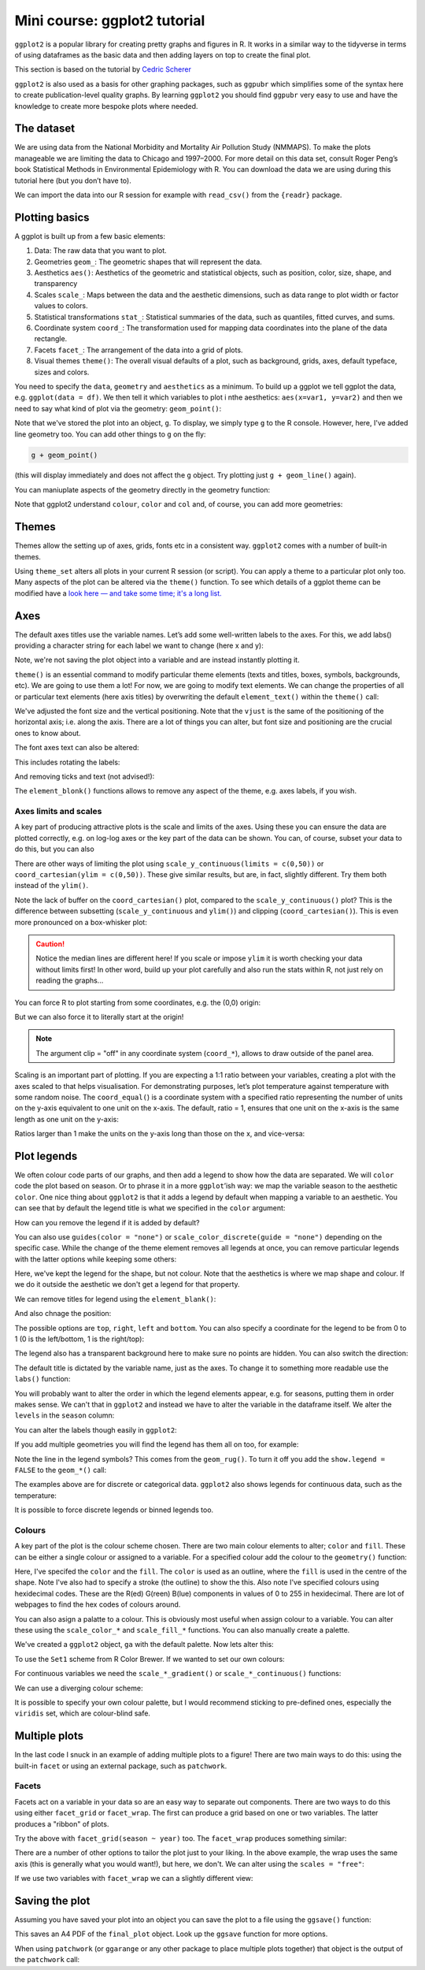Mini course: ggplot2 tutorial
=============================
.. index::
  pair: ggplot2; R

``ggplot2`` is a popular library for creating pretty graphs and figures in R. It
works in a similar way to the tidyverse in terms of using dataframes as the basic data
and then adding layers on top to create the final plot. 

This section is based on the tutorial by 
`Cedric Scherer <https://www.cedricscherer.com/2019/08/05/a-ggplot2-tutorial-for-beautiful-plotting-in-r/>`_

``ggplot2`` is also used as a basis for other graphing packages, such as ``ggpubr`` which simplifies some
of the syntax here to create publication-level quality graphs. By learning ``ggplot2`` you should find
``ggpubr`` very easy to use and have the knowledge to create more bespoke plots where needed.

The dataset
------------

We are using data from the National Morbidity and Mortality Air Pollution Study (NMMAPS). 
To make the plots manageable we are limiting the data to Chicago and 1997–2000. For more detail 
on this data set, consult Roger Peng’s book Statistical Methods in Environmental Epidemiology
with R. You can download the data we are using during this tutorial here (but you don’t have to).

We can import the data into our R session for example with ``read_csv()`` from the ``{readr}`` package.

.. code-block:: R
    :caption: |R|

    chic <- readr::read_csv("https://cedricscherer.com/data/chicago-nmmaps-custom.csv")
    tibble::glimpse(chic)
    head(chic, 10)

Plotting basics
----------------

A ggplot is built up from a few basic elements:

#. Data: The raw data that you want to plot.
#. Geometries ``geom_``: The geometric shapes that will represent the data.
#. Aesthetics ``aes()``: Aesthetics of the geometric and statistical objects, such as position, color, size, shape, and transparency
#. Scales ``scale_``: Maps between the data and the aesthetic dimensions, such as data range to plot width or factor values to colors.
#. Statistical transformations ``stat_``: Statistical summaries of the data, such as quantiles, fitted curves, and sums.
#. Coordinate system ``coord_``: The transformation used for mapping data coordinates into the plane of the data rectangle.
#. Facets ``facet_``: The arrangement of the data into a grid of plots.
#. Visual themes ``theme()``: The overall visual defaults of a plot, such as background, grids, axes, default typeface, sizes and colors.

You need to specify the ``data``, ``geometry`` and ``aesthetics`` as a minimum. To build up a ggplot we tell 
ggplot the data, e.g. ``ggplot(data = df)``. We then tell it which variables to plot i nthe aesthetics: ``aes(x=var1, y=var2)``
and then we need to say what kind of plot via the geometry: ``geom_point()``:

.. code-block:: R
    :caption: |R|

    g <- ggplot(chic, aes(x = date, y = temp))
    g + geom_line()

Note that we've stored the plot into an object, ``g``. To display, we simply type ``g`` to the R console. However, here, 
I've added  line geometry too. You can add other things to ``g`` on the fly:

.. code-block:: R

    g + geom_point()

(this will display immediately and does not affect the ``g`` object. Try plotting just ``g + geom_line()`` again).

You can maniuplate aspects of the geometry directly in the geometry function:

.. code-block:: R
    :caption: |R|

    g + geom_point(color = "firebrick", shape="diamond", size=2)

Note that ggplot2 understand ``colour``, ``color`` and ``col`` and, of course, you can add more geometries:

.. code-block:: R
    :caption: |R|

    g + geom_point(color = "firebrick", shape = "diamond", size = 2) +
        geom_line(color = "firebrick", linetype = "dotted", lwd = .3)

Themes
----------
.. index::
  single: ggplot2; themes


Themes allow the setting up of axes, grids, fonts etc in a consistent way. ``ggplot2`` comes with a 
number of built-in themes.

.. code-block:: R
    :caption: |R|

    theme_set(theme_bw())

    g + geom_point(color = "firebrick")

Using ``theme_set`` alters all plots in your current R session (or script). You can apply a theme to a
particular plot only too. Many aspects of the plot can be altered via the ``theme()`` function.
To see which details of a ggplot theme can be modified have a `look here — and take some time; it's a long list.
<https://ggplot2.tidyverse.org/reference/theme.html>`_

Axes
------
.. index::
  single: ggplot2; axes

The default axes titles use the variable names. Let’s add some well-written labels to the axes. 
For this, we add labs() providing a character string for each label we want to change (here x and y):

.. code-block:: R
    :caption: |R|

    ggplot(chic, aes(x = date, y = temp)) +
           geom_point(color = "firebrick") +
           labs(x = "Year", y = "Temperature (°F)")

Note, we're not saving the plot object into a variable and are instead instantly plotting it.

``theme()`` is an essential command to modify particular theme elements (texts and titles, 
boxes, symbols, backgrounds, etc). We are going to use them a lot! For now, we are going to modify 
text elements. We can change the properties of all or particular text elements (here axis titles) 
by overwriting the default ``element_text()`` within the ``theme()`` call:

.. code-block:: R
    :caption: |R|

    ggplot(chic, aes(x = date, y = temp)) +
           geom_point(color = "firebrick") +
           labs(x = "Year", y = "Temperature (°F)") +
           theme(axis.title.x = element_text(vjust = 0, size = 15),
                 axis.title.y = element_text(vjust = 2, size = 15))

We've adjusted the font size and the vertical positioning. Note that the ``vjust`` is the same of the positioning
of the horizontal axis; i.e. along the axis. There are a lot of things you can alter, but font size and positioning are
the crucial ones to know about.

The font axes text can also be altered:

.. code-block:: R
    :caption: |R|

    ggplot(chic, aes(x = date, y = temp)) +
           geom_point(color = "firebrick") +
           labs(x = "Year", y = "Temperature (°F)") +
           theme(axis.text = element_text(color = "dodgerblue", size = 12),
                 axis.text.x = element_text(face = "italic"))

This includes rotating the labels:

.. code-block:: R
    :caption: |R|

    ggplot(chic, aes(x = date, y = temp)) +
           geom_point(color = "firebrick") +
           labs(x = "Year", y = "Temperature (°F)") +
           theme(axis.text.x = element_text(angle = 50, vjust = 1, hjust = 1, size = 12))

And removing ticks and text (not advised!):

.. code-block:: R
    :caption: |R|

    ggplot(chic, aes(x = date, y = temp)) +
           geom_point(color = "firebrick") +
           labs(x = "Year", y = "Temperature (°F)") +
           theme(axis.ticks.y = element_blank(),
                 axis.text.y = element_blank())

The ``element_blonk()`` functions allows to remove any aspect of the theme, e.g. axes labels, if you wish.

Axes limits and scales
~~~~~~~~~~~~~~~~~~~~~~~

A key part of producing attractive plots is the scale and limits of the axes. Using these you can ensure the
data are plotted correctly, e.g. on log-log axes or the key part of the data can be shown. You can, of course,
subset your data to do this, but you can also 

.. code-block:: R
    :caption: |R|

    ggplot(chic, aes(x = date, y = temp)) +
           geom_point(color = "firebrick") +
           labs(x = "Year", y = "Temperature (°F)") +
           ylim(c(0, 50))

There are other ways of limiting the plot using ``scale_y_continuous(limits = c(0,50))`` or
``coord_cartesian(ylim = c(0,50))``. These give similar results, but are, in fact, slightly different.
Try them both instead of the ``ylim()``.

.. image:: ../images/axis-limit-comp-1.png
   :alt: Graphs plotted using the ylim or scale (left) vs the coord_cartesian (right).

Note the lack of buffer on the ``coord_cartesian()`` plot, compared to the ``scale_y_continuous()`` plot?
This is the difference between subsetting (``scale_y_continuous`` and ``ylim()``) and clipping (``coord_cartesian()``).
This is even more pronounced on a box-whisker plot:


.. image:: ../images/axis-limit-comp-box-1.png
   :alt: Boxplots plotted using the ylim or scale (left) vs the coord_cartesian (right).

.. caution::

    Notice the median lines are different here! If you scale or impose ``ylim`` it is worth checking your data without
    limits first! In other word, build up your plot carefully and also run the stats within R, not just rely on reading
    the graphs...

You can force R to plot starting from some coordinates, e.g. the (0,0) origin:

.. code-block::
    :caption: |R|

    chic_high <- dplyr::filter(chic, temp > 25, o3 > 20)

    ggplot(chic_high, aes(x = temp, y = o3)) +
           geom_point(color = "darkcyan") +
           labs(x = "Temperature higher than 25°F",
                y = "Ozone higher than 20 ppb") +
           expand_limits(x = 0, y = 0)

But we can also force it to literally start at the origin!

.. code-block::
    :caption: |R|

    ggplot(chic_high, aes(x = temp, y = o3)) +
           geom_point(color = "darkcyan") +
           labs(x = "Temperature higher than 25°F",
                y = "Ozone higher than 20 ppb") +
           expand_limits(x = 0, y = 0) +
           coord_cartesian(expand = FALSE, clip = "off")

.. note::

    The argument clip = "off" in any coordinate system (``coord_*``), allows to draw outside of the panel area.

Scaling is an important part of plotting. If you are expecting a 1:1 ratio between your variables, creating
a plot with the axes scaled to that helps visualisation. For demonstrating purposes, let’s plot temperature 
against temperature with some random noise. The ``coord_equal(``) is a coordinate system with a specified ratio
representing the number of units on the y-axis equivalent to one unit on the x-axis. The default, ratio = 1,
ensures that one unit on the x-axis is the same length as one unit on the y-axis:

.. code-block:: R
    :caption: |R|

    ggplot(chic, aes(x = temp, y = temp + rnorm(nrow(chic), sd = 20))) +
           geom_point(color = "sienna") +
           labs(x = "Temperature (°F)", y = "Temperature (°F) + random noise") +
           xlim(c(0, 100)) + ylim(c(0, 150)) +
           coord_fixed()

Ratios larger than 1 make the units on the y-axis long than those on the x, and
vice-versa:

.. code-block::
    :caption: |R|

    ggplot(chic, aes(x = temp, y = temp + rnorm(nrow(chic), sd = 20))) +
           geom_point(color = "sienna") +
           labs(x = "Temperature (°F)", y = "Temperature (°F) + random noise") +
           xlim(c(0, 100)) + ylim(c(0, 150)) +
           coord_fixed(ratio = 1/5)

Plot legends
--------------
.. index::
  single: ggplot2; legends

We often colour code parts of our graphs, and then add a legend to show how the data are separated.
We will ``color`` code the plot based on season. Or to phrase it in a more ``ggplot``’ish way: we map the 
variable season to the aesthetic ``color``. One nice thing about ``ggplot2`` is that it adds a legend by
default when mapping a variable to an aesthetic. You can see that by default the legend title is 
what we specified in the ``color`` argument:

.. code-block:: R
    :caption: |R|

    ggplot(chic,
           aes(x = date, y = temp, color = season)) +
    geom_point() +
    labs(x = "Year", y = "Temperature (°F)")

How can you remove the legend if it is added by default?

.. code-block:: R
    :caption: |R|

    ggplot(chic,
           aes(x = date, y = temp, color = season)) +
    geom_point() +
    labs(x = "Year", y = "Temperature (°F)") +
    theme(legend.position = "none")

You can also use ``guides(color = "none")`` or ``scale_color_discrete(guide = "none")`` depending on 
the specific case. While the change of the theme element removes all legends at once, 
you can remove particular legends with the latter options while keeping some others:

.. code-block:: R
    :caption: |R|
    
    ggplot(chic,
           aes(x = date, y = temp,
           color = season, shape = season)) +
    geom_point() +
    labs(x = "Year", y = "Temperature (°F)") +
    guides(color = "none")

Here, we've kept the legend for the shape, but not colour. Note that the aesthetics is where
we map shape and colour. If we do it outside the aesthetic we don't get a legend for that property.

We can remove titles for legend using the ``element_blank()``:

.. code-block:: R
    :caption: |R|

    ggplot(chic, aes(x = date, y = temp, color = season)) +
           geom_point() +
    labs(x = "Year", y = "Temperature (°F)") +
    theme(legend.title = element_blank())

And also chnage the position:

.. code-block:: R
    :caption: |R|

    ggplot(chic, aes(x = date, y = temp, color = season)) +
    geom_point() +
    labs(x = "Year", y = "Temperature (°F)") +
    theme(legend.position = "top")

The possible options are ``top``, ``right``, ``left`` and ``bottom``. You can also specify 
a coordinate for the legend to be from 0 to 1 (0 is the left/bottom, 1 is the right/top):

.. code-block:: R
    :caption: |R|

    ggplot(chic, aes(x = date, y = temp, color = season)) +
    geom_point() +
    labs(x = "Year", y = "Temperature (°F)",
         color = NULL) +
    theme(legend.position = c(.15, .15),
          legend.background = element_rect(fill = "transparent"))

The legend also has a transparent background here to make sure no points are hidden. You can also switch the
direction:

.. code-block:: R
    :caption: |R|

    ggplot(chic, aes(x = date, y = temp, color = season)) +
    geom_point() +
    labs(x = "Year", y = "Temperature (°F)") +
    theme(legend.position = c(.5, .97),
          legend.background = element_rect(fill = "transparent")) +
    guides(color = guide_legend(direction = "horizontal"))

The default title is dictated by the variable name, just as the axes. To change it
to something more readable use the ``labs()`` function:

.. code-block:: R
    :caption: |R|

    ggplot(chic, aes(x = date, y = temp, color = season)) +
    geom_point() +
    labs(x = "Year", y = "Temperature (°F)",
         color = "Seasons\nindicated\nby colors:")

You will probably want to alter the order in which the legend elements appear, e.g. for 
seasons, putting them in order makes sense. We can't that in ``ggplot2`` and instead we
have to alter the variable in the dataframe itself. We alter the ``levels`` in the ``season`` 
column:

.. code-block:: R
    :caption: |R|

    chic$season <-
        factor(chic$season,
               levels = c("Winter", "Spring", "Summer", "Autumn"))

    ggplot(chic, aes(x = date, y = temp, color = season)) +
    geom_point() +
    labs(x = "Year", y = "Temperature (°F)")

You can alter the labels though easily in ``ggplot2``:

.. code-block:: R
    :caption: |R|

    ggplot(chic, aes(x = date, y = temp, color = season)) +
    geom_point() +
    labs(x = "Year", y = "Temperature (°F)") +
    scale_color_discrete(
        name = "Seasons:",
        labels = c("Mar—May", "Jun—Aug", "Sep—Nov", "Dec—Feb")
    )

If you add multiple geometries you will find the legend has them all on too, for example:

.. code-block:: R
    :caption: |R|

    ggplot(chic, aes(x = date, y = temp, color = season)) +
    geom_point() +
    labs(x = "Year", y = "Temperature (°F)") +
    geom_rug()

Note the line in the legend symbols? This comes from the ``geom_rug()``. To turn it off
you add the ``show.legend = FALSE`` to the ``geom_*()`` call:

.. code-block:: R
    :caption: |R|

    ggplot(chic, aes(x = date, y = temp, color = season)) +
    geom_point() +
    labs(x = "Year", y = "Temperature (°F)") +
    geom_rug(show.legend = FALSE)

The examples above are for discrete or categorical data. ``ggplot2`` also shows legends
for continuous data, such as the temperature:

.. code-block:: R
    :caption: |R|

    ggplot(chic,
           aes(x = date, y = temp, color = temp)) +
    geom_point() +
    labs(x = "Year", y = "Temperature (°F)", color = "Temperature (°F)")

It is possible to force discrete legends or binned legends too.

Colours
~~~~~~~~
.. index::
  single: ggplot2; colours

A key part of the plot is the colour scheme chosen. There are two main
colour elements to alter; ``color`` and ``fill``. These can be either a single colour
or assigned to a variable. For a specified colour add the colour to the ``geometry()``
function:

.. code-block:: R
    :caption: |R|

    ggplot(chic, aes(x = date, y = temp)) +
    geom_point(shape = 21, size = 2, stroke = 1,
               color = "#3cc08f", fill = "#c08f3c") +
    labs(x = "Year", y = "Temperature (°F)")

Here, I've specifed the ``color`` and the ``fill``. The ``color`` is
used as an outline, where the ``fill`` is used in the centre of the shape. 
Note I've also had to specify a stroke (the outline) to show the this. Also note
I've specified colours using hexidecimal codes. These are the R(ed) G(reen) B(lue)
components in values of 0 to 255 in hexidecimal. There are lot of webpages
to find the hex codes of colours around.

You can also asign a palatte to a colour. This is obviously most useful when assign 
colour to a variable. You can alter these using the ``scale_color_*`` and ``scale_fill_*``
functions. You can also manually create a palette.

.. code-block:: R
    :caption: |R|

    (ga <- ggplot(chic, aes(x = date, y = temp, color = season)) +
           geom_point() +
           labs(x = "Year", y = "Temperature (°F)", color = NULL))

We've created a ``ggplot2`` object, ``ga`` with the default palette. Now lets
alter this:

.. code-block:: R
    :caption: |R|

    ga + scale_color_brewer(palette = "Set1")

To use the ``Set1`` scheme from R Color Brewer. If we wanted to set our own colours:

.. code-block:: R
    :caption: |R|

    ga + scale_color_manual(values = c("dodgerblue4",
                                       "darkolivegreen4",
                                       "darkorchid3",
                                       "goldenrod1"))

For continuous variables we need the ``scale_*_gradient()`` or ``scale_*_continuous()``
functions:

.. code-block:: R
    :caption: |R|

    gb <- ggplot(chic, aes(x = date, y = temp, color = temp)) +
                 geom_point() +
                 labs(x = "Year", y = "Temperature (°F)", color = "Temperature (°F):")

    gb + scale_color_continuous()

We can use a diverging colour scheme:

.. code-block:: R
    :caption: |R|

    mid <- mean(chic$temp)  ## midpoint
    gb + scale_color_gradient2(midpoint = mid)

It is possible to specify your own colour palette, but I would recommend sticking to 
pre-defined ones, especially the ``viridis`` set, which are colour-blind safe. 

.. code-block::R
    :caption: |R|

    p1 <- gb + scale_color_viridis_c() + ggtitle("'viridis' (default)")
    p2 <- gb + scale_color_viridis_c(option = "inferno") + ggtitle("'inferno'")
    p3 <- gb + scale_color_viridis_c(option = "plasma") + ggtitle("'plasma'")
    p4 <- gb + scale_color_viridis_c(option = "cividis") + ggtitle("'cividis'")

    library(patchwork)
    (p1 + p2 + p3 + p4) * theme(legend.position = "bottom")

Multiple plots
---------------
.. index::
  single: ggplot2; multiple plots

In the last code I snuck in an example of adding multiple plots to a figure!
There are two main ways to do this: using the built-in ``facet`` or using an external
package, such as ``patchwork``. 

Facets
~~~~~~~

Facets act on a variable in your data so are an easy way to separate out components.
There are two ways to do this using either ``facet_grid`` or ``facet_wrap``. The first
can produce a grid based on one or two variables. The latter produces a "ribbon" of plots.

.. code-block:: R
    :caption: |R|

    ggplot(chic, aes(x = date, y = temp)) +
    geom_point(color = "orangered", alpha = .3) +
    theme(axis.text.x = element_text(angle = 45, vjust = 1, hjust = 1)) +
    labs(x = "Year", y = "Temperature (°F)") +
    facet_grid(year ~ season)

Try the above with ``facet_grid(season ~ year)`` too. The ``facet_wrap`` produces something similar:

.. code-block:: R
    :caption: |R|

    g <- ggplot(chic, aes(x = date, y = temp)) +
         geom_point(color = "chartreuse4", alpha = .3) +
         labs(x = "Year", y = "Temperature (°F)") +
         theme(axis.text.x = element_text(angle = 45, vjust = 1, hjust = 1))

    g + facet_wrap(~ year, nrow=1)

There are a number of other options to tailor the plot just to your liking. In the above
example, the wrap uses the same axis (this is generally what you would want!), but here, we don't.
We can alter using the ``scales = "free"``:

.. code-block:: R
    :caption: |R|

    g + facet_wrap(~ year, nrow = 2, scales = "free")

If we use two variables with ``facet_wrap`` we can a slightly different view:

.. code-block:: R
    :caption: |R|

    g + facet_wrap(year ~ season, nrow = 4, scales = "free_x")

Saving the plot
-----------------
.. index::
  single: ggplot2; saving

Assuming you have saved your plot into an object you can save the plot to a file using 
the ``ggsave()`` function:

.. code-block:: R
    :caption: |R|

    ggsave("output_filename.pdf", plot=final_plot, width=297, height=210, units="mm")

This saves an A4 PDF of the ``final_plot`` object. Look up the ``ggsave`` function for more options. 

When using ``patchwork`` (or ``ggarange`` or any other package to place multiple plots together) that
object is the output of the ``patchwork`` call:

.. code-block:: R
    :caption: |R|

    final_plot <- (p1 + p2 + p3 + p4) * theme(legend.position = "bottom")
    ggsave("output_filename.pdf", plot=final_plot, width=297, height=210, units="mm")
    

